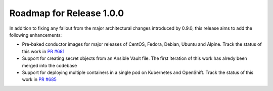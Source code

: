 Roadmap for Release 1.0.0
=========================

In addition to fixing any fallout from the major architectural changes introduced by 0.9.0, this release aims to add the following enhancements:

- Pre-baked conductor images for major releases of CentOS, Fedora, Debian, Ubuntu and Alpine. Track the status of this work in `PR #681 <https://github.com/ansible/ansible-container/pull/681>`_
- Support for creating secret objects from an Ansible Vault file. The first iteration of this work has alredy been merged into the codebase
- Support for deploying multiple containers in a single pod on Kubernetes and OpenShift. Track the status of this work in `PR #685 <https://github.com/ansible/ansible-container/pull/685>`_

